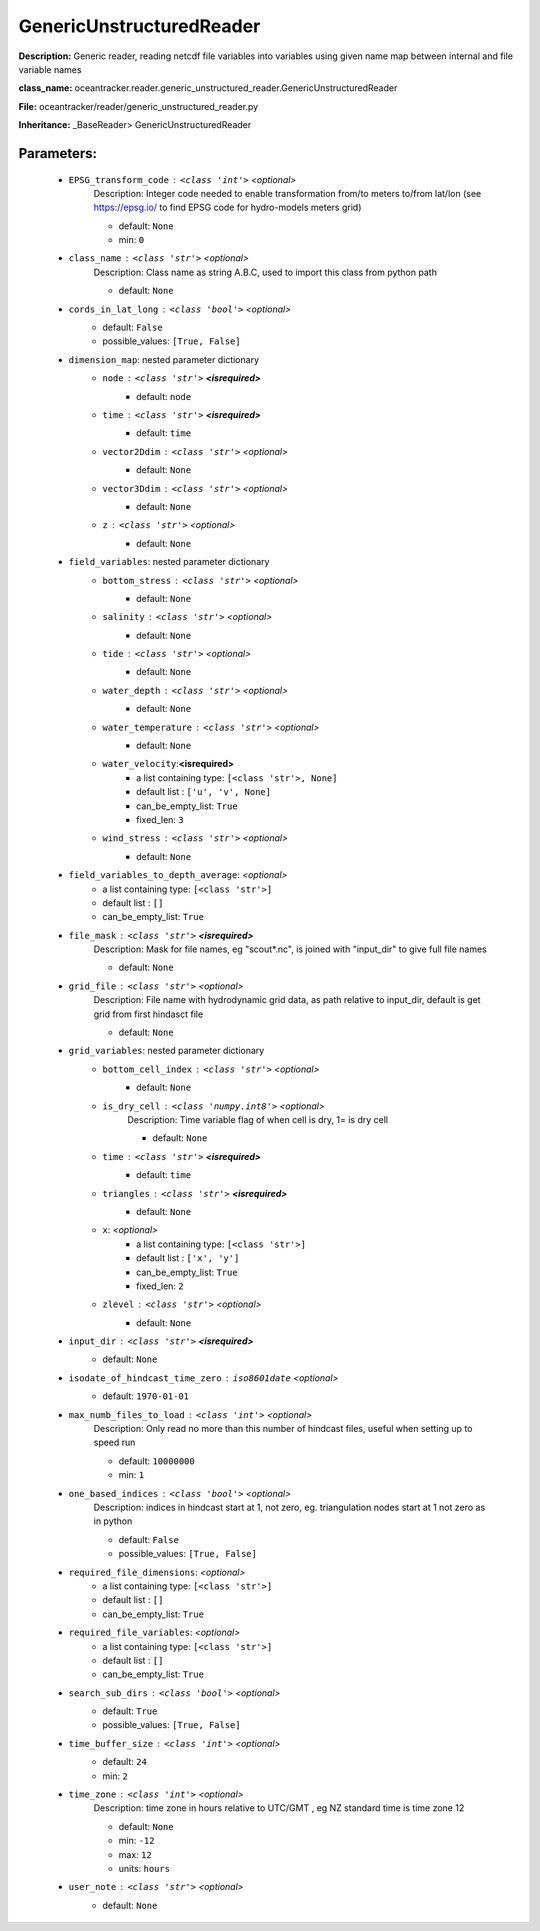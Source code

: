 ##########################
GenericUnstructuredReader
##########################

**Description:** Generic reader, reading netcdf file variables into variables using given name map between internal and file variable names

**class_name:** oceantracker.reader.generic_unstructured_reader.GenericUnstructuredReader

**File:** oceantracker/reader/generic_unstructured_reader.py

**Inheritance:** _BaseReader> GenericUnstructuredReader


Parameters:
************

	* ``EPSG_transform_code`` :   ``<class 'int'>``   *<optional>*
		Description: Integer code needed to enable transformation from/to meters to/from lat/lon (see https://epsg.io/ to find EPSG code for hydro-models meters grid)

		- default: ``None``
		- min: ``0``

	* ``class_name`` :   ``<class 'str'>``   *<optional>*
		Description: Class name as string A.B.C, used to import this class from python path

		- default: ``None``

	* ``cords_in_lat_long`` :   ``<class 'bool'>``   *<optional>*
		- default: ``False``
		- possible_values: ``[True, False]``

	* ``dimension_map``: nested parameter dictionary
		* ``node`` :   ``<class 'str'>`` **<isrequired>**
			- default: ``node``

		* ``time`` :   ``<class 'str'>`` **<isrequired>**
			- default: ``time``

		* ``vector2Ddim`` :   ``<class 'str'>``   *<optional>*
			- default: ``None``

		* ``vector3Ddim`` :   ``<class 'str'>``   *<optional>*
			- default: ``None``

		* ``z`` :   ``<class 'str'>``   *<optional>*
			- default: ``None``

	* ``field_variables``: nested parameter dictionary
		* ``bottom_stress`` :   ``<class 'str'>``   *<optional>*
			- default: ``None``

		* ``salinity`` :   ``<class 'str'>``   *<optional>*
			- default: ``None``

		* ``tide`` :   ``<class 'str'>``   *<optional>*
			- default: ``None``

		* ``water_depth`` :   ``<class 'str'>``   *<optional>*
			- default: ``None``

		* ``water_temperature`` :   ``<class 'str'>``   *<optional>*
			- default: ``None``

		* ``water_velocity``:**<isrequired>**
			- a list containing type:  ``[<class 'str'>, None]``
			- default list : ``['u', 'v', None]``
			- can_be_empty_list: ``True``
			- fixed_len: ``3``

		* ``wind_stress`` :   ``<class 'str'>``   *<optional>*
			- default: ``None``

	* ``field_variables_to_depth_average``:  *<optional>*
		- a list containing type:  ``[<class 'str'>]``
		- default list : ``[]``
		- can_be_empty_list: ``True``

	* ``file_mask`` :   ``<class 'str'>`` **<isrequired>**
		Description: Mask for file names, eg "scout*.nc", is joined with "input_dir" to give full file names

		- default: ``None``

	* ``grid_file`` :   ``<class 'str'>``   *<optional>*
		Description: File name with hydrodynamic grid data, as path relative to input_dir, default is get grid from first hindasct file

		- default: ``None``

	* ``grid_variables``: nested parameter dictionary
		* ``bottom_cell_index`` :   ``<class 'str'>``   *<optional>*
			- default: ``None``

		* ``is_dry_cell`` :   ``<class 'numpy.int8'>``   *<optional>*
			Description: Time variable flag of when cell is dry, 1= is dry cell

			- default: ``None``

		* ``time`` :   ``<class 'str'>`` **<isrequired>**
			- default: ``time``

		* ``triangles`` :   ``<class 'str'>`` **<isrequired>**
			- default: ``None``

		* ``x``:  *<optional>*
			- a list containing type:  ``[<class 'str'>]``
			- default list : ``['x', 'y']``
			- can_be_empty_list: ``True``
			- fixed_len: ``2``

		* ``zlevel`` :   ``<class 'str'>``   *<optional>*
			- default: ``None``

	* ``input_dir`` :   ``<class 'str'>`` **<isrequired>**
		- default: ``None``

	* ``isodate_of_hindcast_time_zero`` :   ``iso8601date``   *<optional>*
		- default: ``1970-01-01``

	* ``max_numb_files_to_load`` :   ``<class 'int'>``   *<optional>*
		Description: Only read no more than this number of hindcast files, useful when setting up to speed run

		- default: ``10000000``
		- min: ``1``

	* ``one_based_indices`` :   ``<class 'bool'>``   *<optional>*
		Description: indices in hindcast start at 1, not zero, eg. triangulation nodes start at 1 not zero as in python

		- default: ``False``
		- possible_values: ``[True, False]``

	* ``required_file_dimensions``:  *<optional>*
		- a list containing type:  ``[<class 'str'>]``
		- default list : ``[]``
		- can_be_empty_list: ``True``

	* ``required_file_variables``:  *<optional>*
		- a list containing type:  ``[<class 'str'>]``
		- default list : ``[]``
		- can_be_empty_list: ``True``

	* ``search_sub_dirs`` :   ``<class 'bool'>``   *<optional>*
		- default: ``True``
		- possible_values: ``[True, False]``

	* ``time_buffer_size`` :   ``<class 'int'>``   *<optional>*
		- default: ``24``
		- min: ``2``

	* ``time_zone`` :   ``<class 'int'>``   *<optional>*
		Description: time zone in hours relative to UTC/GMT , eg NZ standard time is time zone 12

		- default: ``None``
		- min: ``-12``
		- max: ``12``
		- units: ``hours``

	* ``user_note`` :   ``<class 'str'>``   *<optional>*
		- default: ``None``

